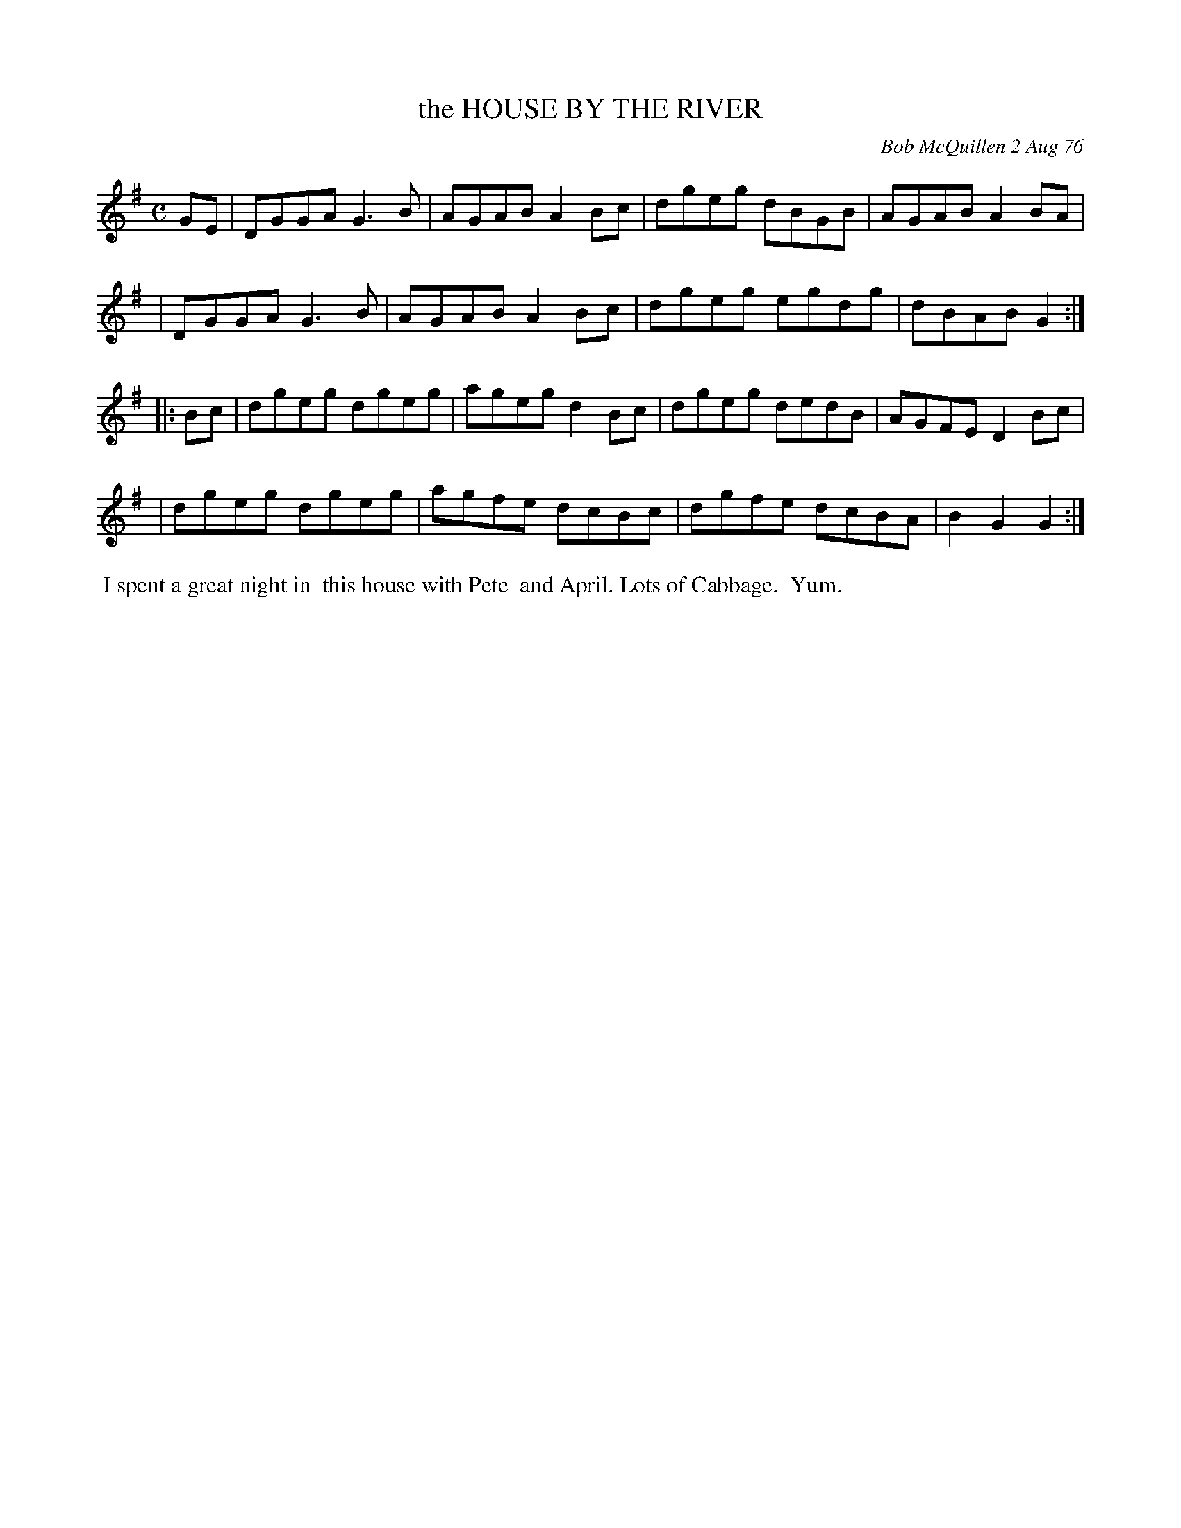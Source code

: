 X: 03040
T: the HOUSE BY THE RIVER
C: Bob McQuillen 2 Aug 76
B: Bob's Note Book 03 #40
%R: reel, hornpipe
%D:1976
Z: 2020 John Chambers <jc:trillian.mit.edu>
M: C
L: 1/8
K: G
GE \
| DGGA G3B | AGAB A2Bc | dgeg dBGB | AGAB A2BA |
| DGGA G3B | AGAB A2Bc | dgeg egdg | dBAB G2  :|
|: Bc \
| dgeg dgeg | ageg d2Bc | dgeg dedB | AGFE D2Bc |
| dgeg dgeg | agfe dcBc | dgfe dcBA | B2G2 G2  :|
%%begintext align
%% I spent a great night in
%% this house with Pete
%% and April. Lots of Cabbage.
%% Yum.
%%endtext
